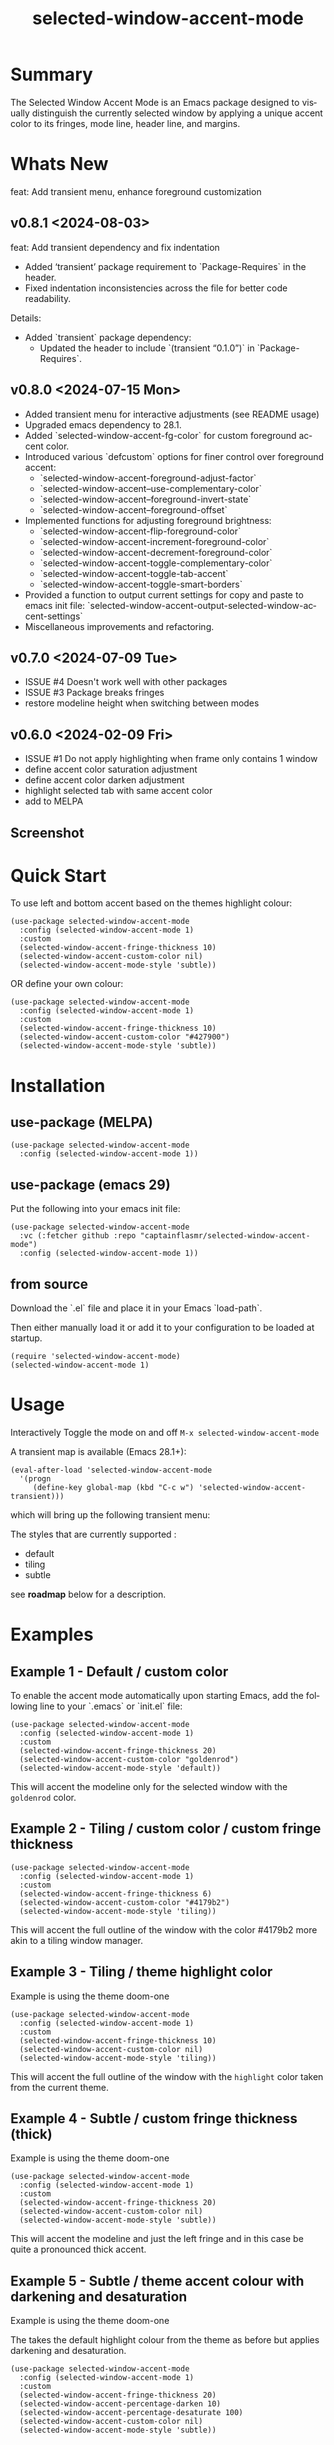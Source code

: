 #+title: selected-window-accent-mode
#+author: James Dyer
#+email: captainflasmr@gmail.com
#+language: en
#+options: ':t toc:nil author:nil email:nil num:nil title:nil
#+todo: WATCH TODO DOING | DONE
#+startup: showall

* Summary

The Selected Window Accent Mode is an Emacs package designed to visually distinguish the currently selected window by applying a unique accent color to its fringes, mode line, header line, and margins.

* Whats New

feat: Add transient menu, enhance foreground customization

** v0.8.1 <2024-08-03>

feat: Add transient dependency and fix indentation

- Added 'transient' package requirement to `Package-Requires` in the header.
- Fixed indentation inconsistencies across the file for better code readability.

Details:
- Added `transient` package dependency:
  - Updated the header to include `(transient "0.1.0")` in `Package-Requires`.


** v0.8.0 <2024-07-15 Mon>

- Added transient menu for interactive adjustments (see README usage)
- Upgraded emacs dependency to 28.1.
- Added `selected-window-accent-fg-color` for custom foreground accent color.
- Introduced various `defcustom` options for finer control over foreground accent:
  - `selected-window-accent-foreground-adjust-factor`
  - `selected-window-accent--use-complementary-color`
  - `selected-window-accent--foreground-invert-state`
  - `selected-window-accent--foreground-offset`
- Implemented functions for adjusting foreground brightness:
  - `selected-window-accent-flip-foreground-color`
  - `selected-window-accent-increment-foreground-color`
  - `selected-window-accent-decrement-foreground-color`
  - `selected-window-accent-toggle-complementary-color`
  - `selected-window-accent-toggle-tab-accent`
  - `selected-window-accent-toggle-smart-borders`
- Provided a function to output current settings for copy and paste to emacs init file: `selected-window-accent-output-selected-window-accent-settings`
- Miscellaneous improvements and refactoring.

** v0.7.0 <2024-07-09 Tue>

 - ISSUE #4 Doesn't work well with other packages
 - ISSUE #3 Package breaks fringes
 - restore modeline height when switching between modes

** v0.6.0 <2024-02-09 Fri>

- ISSUE #1 Do not apply highlighting when frame only contains 1 window
- define accent color saturation adjustment
- define accent color darken adjustment
- highlight selected tab with same accent color
- add to MELPA

** Screenshot

#+attr_org: :width 300px
#+attr_html: :width 100%
[[file:img/selected-window-accent-mode-00.jpg]]

* Quick Start

To use left and bottom accent based on the themes highlight colour:

#+begin_src elisp
(use-package selected-window-accent-mode
  :config (selected-window-accent-mode 1)
  :custom
  (selected-window-accent-fringe-thickness 10)
  (selected-window-accent-custom-color nil)
  (selected-window-accent-mode-style 'subtle))
#+end_src

OR define your own colour:

#+begin_src elisp
(use-package selected-window-accent-mode
  :config (selected-window-accent-mode 1)
  :custom
  (selected-window-accent-fringe-thickness 10)
  (selected-window-accent-custom-color "#427900")
  (selected-window-accent-mode-style 'subtle))
#+end_src

* Installation

** use-package (MELPA)

#+begin_src elisp
(use-package selected-window-accent-mode
  :config (selected-window-accent-mode 1))
#+end_src

** use-package (emacs 29)

Put the following into your emacs init file:

#+begin_src elisp
(use-package selected-window-accent-mode
  :vc (:fetcher github :repo "captainflasmr/selected-window-accent-mode")
  :config (selected-window-accent-mode 1))
#+end_src

** from source

Download the `.el` file and place it in your Emacs `load-path`.

Then either manually load it or add it to your configuration to be loaded at startup.

#+begin_src elisp
(require 'selected-window-accent-mode)
(selected-window-accent-mode 1)
#+end_src

* Usage

Interactively Toggle the mode on and off =M-x selected-window-accent-mode=

A transient map is available (Emacs 28.1+):

#+begin_src elisp
(eval-after-load 'selected-window-accent-mode
  '(progn
     (define-key global-map (kbd "C-c w") 'selected-window-accent-transient)))
#+end_src

which will bring up the following transient menu:

#+attr_org: :width 300px
#+attr_html: :width 100%
[[file:img/selected-window-accent-mode-transient-menu.jpg]]

The styles that are currently supported :

- default
- tiling
- subtle

see *roadmap* below for a description.

* Examples

** Example 1 - Default / custom color

#+attr_org: :width 300px
#+attr_html: :width 100%
[[file:img/selected-window-accent-mode-01.jpg]]

To enable the accent mode automatically upon starting Emacs, add the following line to your `.emacs` or `init.el` file:

#+begin_src elisp
(use-package selected-window-accent-mode
  :config (selected-window-accent-mode 1)
  :custom
  (selected-window-accent-fringe-thickness 20)
  (selected-window-accent-custom-color "goldenrod")
  (selected-window-accent-mode-style 'default))
#+end_src

This will accent the modeline only for the selected window with the =goldenrod= color.

** Example 2 - Tiling / custom color / custom fringe thickness

#+attr_org: :width 300px
#+attr_html: :width 100%
[[file:img/selected-window-accent-mode-02.jpg]]

#+begin_src elisp
(use-package selected-window-accent-mode
  :config (selected-window-accent-mode 1)
  :custom
  (selected-window-accent-fringe-thickness 6)
  (selected-window-accent-custom-color "#4179b2")
  (selected-window-accent-mode-style 'tiling))
#+end_src

This will accent the full outline of the window with the color #4179b2 more akin to a tiling window manager.

** Example 3 - Tiling / theme highlight color

Example is using the theme doom-one

#+attr_org: :width 300px
#+attr_html: :width 100%
[[file:img/selected-window-accent-mode-03.jpg]]

#+begin_src elisp
(use-package selected-window-accent-mode
  :config (selected-window-accent-mode 1)
  :custom
  (selected-window-accent-fringe-thickness 10)
  (selected-window-accent-custom-color nil)
  (selected-window-accent-mode-style 'tiling))
#+end_src

This will accent the full outline of the window with the =highlight= color taken from the current theme.

** Example 4 - Subtle / custom fringe thickness (thick)

Example is using the theme doom-one

#+attr_org: :width 300px
#+attr_html: :width 100%
[[file:img/selected-window-accent-mode-04.jpg]]

#+begin_src elisp
(use-package selected-window-accent-mode
  :config (selected-window-accent-mode 1)
  :custom
  (selected-window-accent-fringe-thickness 20)
  (selected-window-accent-custom-color nil)
  (selected-window-accent-mode-style 'subtle))
#+end_src

This will accent the modeline and just the left fringe and in this case be quite a pronounced thick accent.

** Example 5 - Subtle / theme accent colour with darkening and desaturation

Example is using the theme doom-one

The takes the default highlight colour from the theme as before but applies darkening and desaturation.

#+attr_org: :width 300px
#+attr_html: :width 100%
[[file:img/selected-window-accent-mode-05.jpg]]

#+begin_src elisp
(use-package selected-window-accent-mode
  :config (selected-window-accent-mode 1)
  :custom
  (selected-window-accent-fringe-thickness 20)
  (selected-window-accent-percentage-darken 10)
  (selected-window-accent-percentage-desaturate 100)
  (selected-window-accent-custom-color nil)
  (selected-window-accent-mode-style 'subtle))
#+end_src

** Example 6 - Subtle / theme accent colour with lightening and saturation and tab accent

Example is using the theme doom-one

The takes the default highlight colour from the theme as before but applies lightening and saturation along with the same colour tab accent.

#+attr_org: :width 300px
#+attr_html: :width 100%
[[file:img/selected-window-accent-mode-06.jpg]]

#+begin_src elisp
(use-package selected-window-accent-mode
  :config (selected-window-accent-mode 1)
  :custom
  (selected-window-accent-fringe-thickness 20)
  (selected-window-accent-percentage-darken -10)
  (selected-window-accent-percentage-desaturate -100)
  (selected-window-accent-tab-accent t)
  (selected-window-accent-custom-color nil)
  (selected-window-accent-mode-style 'subtle))
#+end_src

* Customization

** selected-window-accent-fringe-thickness

The thickness of the fringes in pixels.

This thickness is used when the ‘selected-window-accent-mode-style’ is
either tiling or subtle.

** selected-window-accent-custom-color

Custom accent color for the selected window.

When set to a color, this color will override the default highlight face background color as the accent color for the selected window.  Setting this to nil disables the custom color, reverting to the default behavior.

** selected-window-accent-mode

Non-nil if Selected-Window-Accent mode is enabled.  See the ‘selected-window-accent-mode’ command for a description of this minor mode.  Setting this variable directly does not take effect; either customize it (see the info node ‘Easy Customization’) or call the function ‘selected-window-accent-mode’.

** selected-window-accent-mode-style

Current style for accenting the selected window.

The style determines how the selected window is visually distinguished from unselected ones.

- ‘default’: No special styling, uses the default Emacs appearance.

- ‘tiling’: Accentuates the fringes and mode line of the selected window with a thicker appearance, based on ‘selected-window-accent-fringe-thickness‘.

- ‘subtle’: Adds a subtle accent to the selected window with minimal visual change.

** selected-window-accent-percentage-darken

The percentage the highlight accent is darkened.

This percentage of darkening used when the ‘selected-window-accent-custom-color’ is set to nil and hence the color is chosen from the current theme.

** selected-window-accent-percentage-desaturate

The percentage the highlight accent is saturated.

This percentage of desaturation used when the ‘selected-window-accent-custom-color’ is set to nil and hence the color is chosen from the current theme.

** selected-window-accent-tab-accent

When non-nil, the ‘selected-window-accent-tab-accent‘ is active.  Accenting the selected selected tab in the tab-bar.

** selected-window-accent-smart-borders

When non-nil, the ‘selected-window-accent-smart-borders‘ is active.  Doesn’t accent when a frame contains only a single window.

** selected-window-accent-foreground-adjust-factor

Adjustment factor for incrementing or decrementing foreground color brightness.

** selected-window-accent--use-complementary-color

Toggle complementary color for foreground based on background color.

** selected-window-accent--foreground-invert-state

Toggle inverted color for foreground based on current foreground color.

** selected-window-accent--foreground-offset

The percentage the foreground is modified.

* Minor Mode

The =selected-window-accent-mode= is a global minor mode that you can toggle to enable or disable the accenting of the selected window.

When enabled, it distinguishes the selected window with a special accent color.

* Hooks

Two hooks are used to automatically update the window accents when the window configuration or state changes:

- window-configuration-change-hook
- window-state-change-hook

These are added when the =selected-window-accent-mode= is enabled and removed when disabled.

* Design / Algorithm / Limitations

Just as a note, the overall design of this package is a little, lets just say clunky, something that has been somewhat shoehorned into the Emacs functional architecture, therefore there will be a few little quirks.  In this section I look to explain my general design ideas regarding how I achieved some kind of window highlighting / accenting and the associated limitations.

This section is mainly for me, as the maintainer of this package, but may be informative to others.  This section is to try and fully understand how I have designed this thing for when I come back and have another rethink on improvements.

Firstly it is important to define the scope of window based visual highlighting in Emacs, which hopefully will help to explain some of the limitations of this package.

It works well enough I think at the moment and I especially I tend to favour the 'subtle accent mode which inherently has the fewest issues along with providing a satisfying visually distinguishing highlighting mechanism, more bang for the buck if you will.

** Emacs repurposed elements

*** fringe

position: left, right
face-attribute: 'fringe : all-windows
size: (set-window-fringes left right) : per-window

*** header-line

position: top
value: header-line-format : per-window
face-attribute: 'header-line : all-windows
size: face-attribute :height : all-windows

*** mode-line

position: bottom
value: mode-line-format : selected-window
face-attribute: 'mode-line-active : selected-window
size: face-attribute :height : all-windows

*** tab-bar

face-attribute: 'tab-bar-tab

** Pseudo-code

#+begin_src
calculate accent colours
update global face-attributes

walk-windows
  for each window
    update window with accent or default appearance
    if window is not selected
      reset header-line to nil
      reset fringes to 0
#+end_src

** Limitations

As a header-line can only have a single global colour it does mean that the header-line-format for each window needs to be made blank in order to preserve accent consistency, this means that modes which change the header-line, such as some modes of magit and org-sticky-header will possibly have to be sacrificed for this selected-window-accent-mode to function coherently.

There is a possibility that I could add in some extra logic depending on the mode that is set, but that might be for a future version, and at this moment I'm just not sure the effort is worth it.

The accent is now always alongside an Emacs default margin so as not to overlap with existing packages that utilize the window margin settings, this would make the accent facility look a little less visually appealing then applying a little margin for the selected window along with a compensating margin for non selected windows, but this will have to be sacrificed for not disrupting other Emacs package functionality.

All non selected windows have been fringe zeroed to preserve fringe accent consistency as the fringe colour can only be set globally meaning that any Emacs packages that implement fringe functionality, which I have found to be uncommon, would show varying levels of window accents.

When a buffer is split into multiple windows in tiling mode the header line is shared, thus leading to an accented header line across all splits, this is an inherent limitation of Emacs and how it processes windows / buffers.

Phew!, that might be it, this can get quite complicated!

** What about overlays?

At the moment this package works well enough for my needs and I will think about overlays again at some point to see if I can somehow re-purpose them to fit my needs, currently it is the buffer / window scrolling that I think would always tend to look pretty clunky if implemented.

** The Future

I of course shall keep an eye on Emacs development to see if at some time in the future a more flexible per window visual facility becomes available.

* kanban (ISSUES)

#+begin: kanban :layout ("..." . 50) :scope nil :range ("WATCH" . "DONE") :sort "O" :depth 3 :match "ISSUES" :compressed t
| WATCH                                              | TODO                            | DOING                                    | DONE                                               |
|----------------------------------------------------+---------------------------------+------------------------------------------+----------------------------------------------------|
| [[file:README.org::*possible overheads of updating visual elements for each window?][possible overheads of updating visual elements ...]] | [[file:README.org::*Limiting magit-log when enabled][Limiting magit-log when enabled]] | [[file:README.org::*#4 Doesn't work well with other packages][#4 Doesn't work well with other packages]] | [[file:README.org::*#3 Package breaks fringes][#3 Package breaks fringes]]                          |
| [[file:README.org::*careful with removing header-line on all windows][careful with removing header-line on all windows]]   |                                 |                                          | [[file:README.org::*#1 Do not apply highlighting when frame only contains 1 window][#1 Do not apply highlighting when frame only co...]] |
|                                                    |                                 |                                          | [[file:README.org::*restore modeline height when switching between modes][restore modeline height when switching between ...]] |
|                                                    |                                 |                                          | [[file:README.org::*define accent color saturation adjustment][define accent color saturation adjustment]]          |
|                                                    |                                 |                                          | [[file:README.org::*define accent color darken adjustment][define accent color darken adjustment]]              |
|                                                    |                                 |                                          | [[file:README.org::*highlight selected tab with same accent color][highlight selected tab with same accent color]]      |
|                                                    |                                 |                                          | [[file:README.org::*add to MELPA][add to MELPA]]                                       |
|                                                    |                                 |                                          | [[file:README.org::*minor change to properly format color-theme-buffer-local][minor change to properly format color-theme-buf...]] |
|                                                    |                                 |                                          | [[file:README.org::*pacified package-lint with visual-fill-column 0.0][pacified package-lint with visual-fill-column 0.0]]  |
|                                                    |                                 |                                          | [[file:README.org::*Added similar package comparisons as suggested][Added similar package comparisons as suggested]]     |
|                                                    |                                 |                                          | [[file:README.org::*rename color-name-to-hex to selected-window-accent--color-name-to-hex][rename color-name-to-hex to selected-window-acc...]] |
|                                                    |                                 |                                          | [[file:README.org::*Fixing issues to be able to submit to MELPA][Fixing issues to be able to submit to MELPA]]        |
|                                                    |                                 |                                          | [[file:README.org::*images to img directory and referenced from README][images to img directory and referenced from README]] |
|                                                    |                                 |                                          | [[file:README.org::*expand emacs help / documentation][expand emacs help / documentation]]                  |
|                                                    |                                 |                                          | [[file:README.org::*add GNU header][add GNU header]]                                     |
|                                                    |                                 |                                          | [[file:README.org::*cope better with 0 thickness][cope better with 0 thickness]]                       |
|                                                    |                                 |                                          | [[file:README.org::*Add ChangeLog.][Add ChangeLog.]]                                     |
|                                                    |                                 |                                          | [[file:README.org::*visual-fill-column-mode not working again!][visual-fill-column-mode not working again!]]         |
|                                                    |                                 |                                          | [[file:README.org::*improve modeline contrast between fg and bg][improve modeline contrast between fg and bg]]        |
#+end:

* kanban (ROADMAP)

#+begin: kanban :layout ("..." . 100) :scope nil :range ("TODO" . "DOING") :sort "O" :depth 3 :match "ROADMAP" :compressed t
| TODO                                                                                  | DOING |
|---------------------------------------------------------------------------------------+-------|
| [[file:README.org::*add darken desaturated and tab highlight examples to README][add darken desaturated and tab highlight examples to README]]                           |       |
| [[file:README.org::*define accent color hue adjustment][define accent color hue adjustment]]                                                    |       |
| [[file:README.org::*define compensating margin][define compensating margin]]                                                            |       |
| [[file:README.org::*Incorporate mode-line-active and mode-line-inactive somehow][Incorporate mode-line-active and mode-line-inactive somehow]]                           |       |
| [[file:README.org::*header-line not shown on window split][header-line not shown on window split]]                                                 |       |
| [[file:README.org::*adjust the not selected-window margin to avoid little window navigation. disruption][adjust the not selected-window margin to avoid little window navigation. disruption]]   |       |
| [[file:README.org::*excess selected-window disruption in header-line. (not sure I can do much about this)][excess selected-window disruption in header-line. (not sure I can do much about this)]] |       |
| [[file:README.org::*define which theme face attribute to use as the main accent color][define which theme face attribute to use as the main accent color]]                     |       |
#+end:

* ISSUES (github)                                                    :ISSUES:

** DOING #4 Doesn't work well with other packages

*olivetti & org-sticky-header broken with selected-window-accent-mode*

I have decided to disable the setting of windows margins as part of this package as this is often used for padding in other packages.  This means I can now let packages such as olivetti-mode and visual-fill-column do their own thing without any margin interference.  Therefore this package will mainly achieve its functionality via fringe modification rather than fringe/margins.

The disadvantage of this is that on window transition there will be more of a text in buffer offset shift as the select-window-accent-mode fringe is applied to the select window without a default compensatory margin / fringe shift.  This didn't really work anyway and there was always a little shift depending on the width of the native emacs margin character vs fringe pixel size.

This means I don't have to depend on package checks and maybe packages I am unaware of that depend on window buffer margin changes will work better in the future.

Maybe I can just define a non selected window compensatory margin in the future, for now I will leave as is and see how it goes!

However this currently doesn't cover any mode that modifies a window header, like for example org-sticky-header.

** DONE #1 Do not apply highlighting when frame only contains 1 window
** DONE #3 Package breaks fringes

* ISSUES (other)                                                     :ISSUES:

** TODO Limiting magit-log when enabled
** WATCH possible overheads of updating visual elements for each window?
** WATCH careful with removing header-line on all windows
for example magit commit window and probably some others may need to add some logic depending on mode.
** DONE restore modeline height when switching between modes
** DONE define accent color saturation adjustment
** DONE define accent color darken adjustment
** DONE highlight selected tab with same accent color
** DONE add to MELPA
** DONE minor change to properly format color-theme-buffer-local
** DONE pacified package-lint with visual-fill-column 0.0
** DONE Added similar package comparisons as suggested
** DONE rename color-name-to-hex to selected-window-accent--color-name-to-hex
** DONE Fixing issues to be able to submit to MELPA
- byte-compile / flycheck
- checkdoc
- package-lint
- other
** DONE images to img directory and referenced from README
** DONE expand emacs help / documentation
** DONE add GNU header
** DONE cope better with 0 thickness
** DONE Add ChangeLog.
** DONE visual-fill-column-mode not working again!
** DONE improve modeline contrast between fg and bg

* ROADMAP                                                           :ROADMAP:

** TODO add darken desaturated and tab highlight examples to README
** TODO define accent color hue adjustment
** TODO define compensating margin
** TODO Incorporate mode-line-active and mode-line-inactive somehow
this would make more sense especially in the 'default mode.
** TODO header-line not shown on window split
I have a funny feeling this could be very difficult, if not impossible!
** TODO adjust the not selected-window margin to avoid little window navigation. disruption
hence translating a fringe pixel width to a number of margin characters, not quite sure how I am going to do this yet.
** TODO excess selected-window disruption in header-line. (not sure I can do much about this)
** TODO add some form of unit test
** TODO define which theme face attribute to use as the main accent color
Currently the default is to use the =highlight= face

* Testing

See CHANGELOG.org

* Alternative window highlighting packages

There exist a few Emacs packages that perform window highlighting but that don't quite provide the feature set of selected-window-accent.

selected-window-accent focusses more on clearly but non-intrusively highlighting the currently selected/focussed window by highlighting aspects of the window border without having to modify the appearance of non-selected windows, hence more akin to a tiling window manager.

** dimmer

"This package provides a minor mode that indicates which buffer is currently active by dimming the faces in the other buffers."

This is the closest in functionality to selected-window-accent, the difference being that dimmer dims non selected windows rather than accent the selected window.

dimmer can be used in conjunction and will complement selected-window-accent to further enhance the emphasizing of the selected window.

** hiwin

"This package provides a minor-mode to change the background colour of the non active window."

It uses overlays to highlight non active windows, so is similar to dimmer but is less subtle in its highlighting mechanism and hasn't been updated in excess of 10 years.

** color-theme-buffer-local

"This package lets you set a color-theme on a per-buffer basis."

Unlike dimmer and hiwin this package isn't related to the concept of a selected window but more of defining different themes for different windows to distinguish them.

** solaire-mode

"This package is designed to visually distinguish "real" buffers (i.e. file-visiting code buffers where you do most of your work) from "unreal" buffers (like popups, sidebars, log buffers, terminals, etc) by giving the latter a slightly different -- often darker -- background"

Unlike dimmer and hiwin this package isn't related to the concept of a selected window but more of distinguishing between collections of IDE like elements within Emacs.

